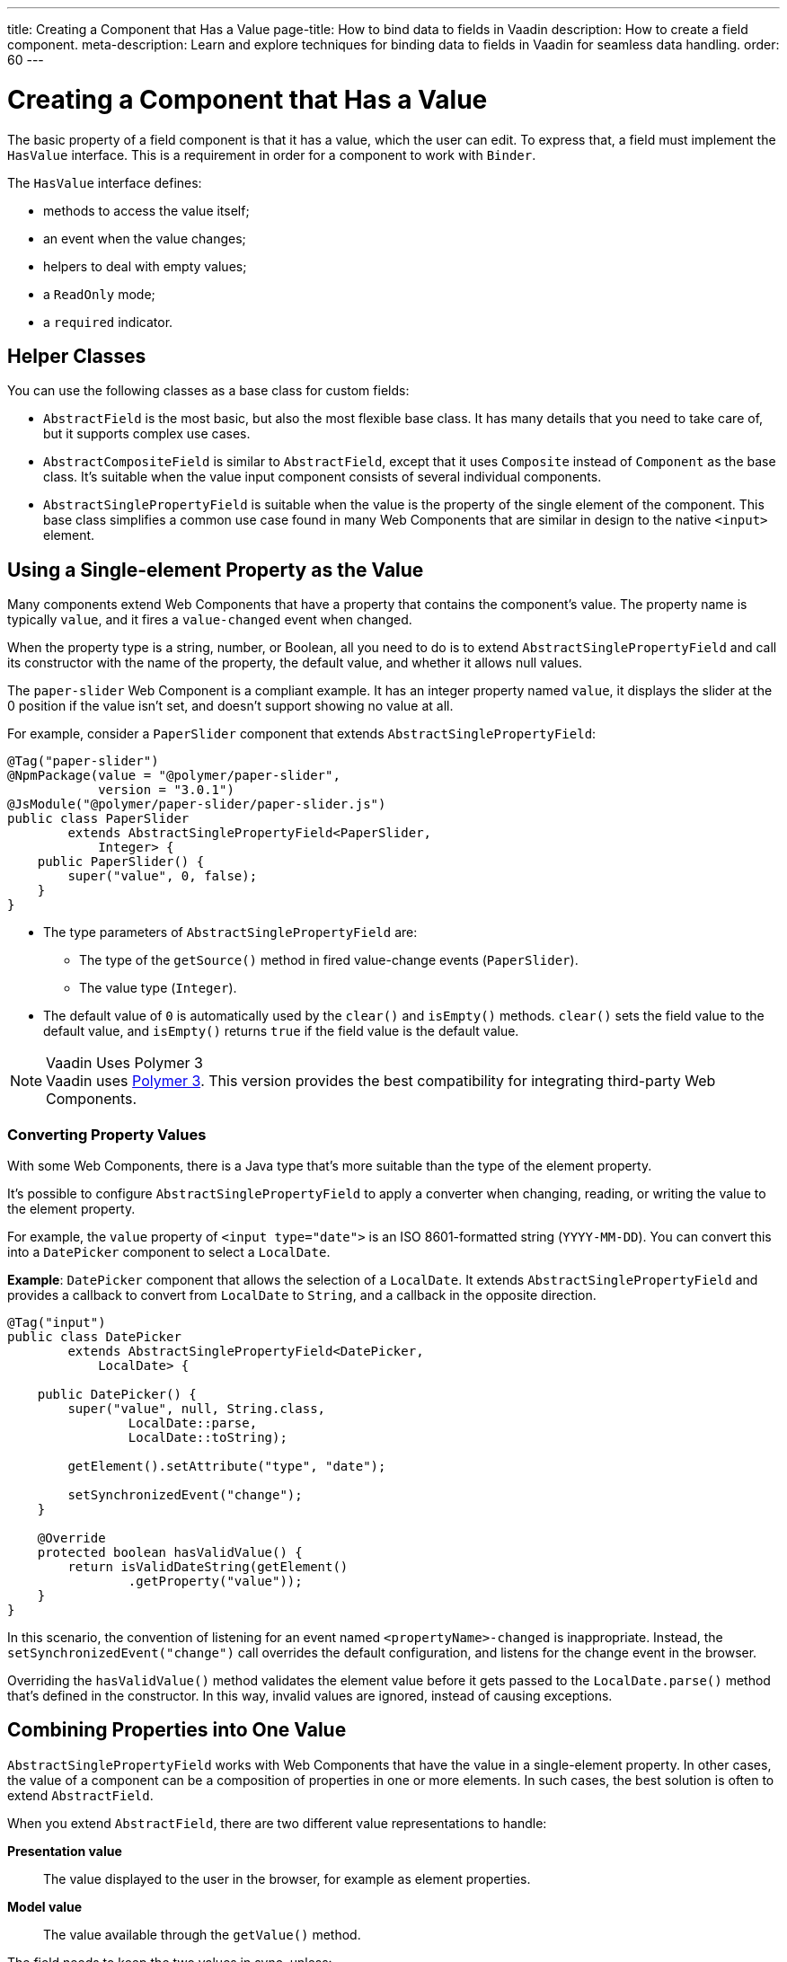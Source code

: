 ---
title: Creating a Component that Has a Value
page-title: How to bind data to fields in Vaadin
description: How to create a field component.
meta-description: Learn and explore techniques for binding data to fields in Vaadin for seamless data handling.
order: 60
---


= Creating a Component that Has a Value

The basic property of a field component is that it has a value, which the user can edit. To express that, a field must implement the [interfacename]`HasValue` interface. This is a requirement in order for a component to work with [classname]`Binder`.

The [interfacename]`HasValue` interface defines:

* methods to access the value itself;
* an event when the value changes;
* helpers to deal with empty values;
* a `ReadOnly` mode;
* a `required` indicator.


== Helper Classes

You can use the following classes as a base class for custom fields:

* [classname]`AbstractField` is the most basic, but also the most flexible base class.
It has many details that you need to take care of, but it supports complex use cases.
* [classname]`AbstractCompositeField` is similar to [classname]`AbstractField`, except that it uses [classname]`Composite` instead of [classname]`Component` as the base class.
It's suitable when the value input component consists of several individual components.
* [classname]`AbstractSinglePropertyField` is suitable when the value is the property of the single element of the component.
This base class simplifies a common use case found in many Web Components that are similar in design to the native `<input>` element.


== Using a Single-element Property as the Value

Many components extend Web Components that have a property that contains the component's value.
The property name is typically `value`, and it fires a `value-changed` event when changed.

When the property type is a string, number, or Boolean, all you need to do is to extend [classname]`AbstractSinglePropertyField` and call its constructor with the name of the property, the default value, and whether it allows null values.

The `paper-slider` Web Component is a compliant example.
It has an integer property named `value`, it displays the slider at the 0 position if the value isn't set, and doesn't support showing no value at all.

For example, consider a `PaperSlider` component that extends [classname]`AbstractSinglePropertyField`:

[source,java]
----
@Tag("paper-slider")
@NpmPackage(value = "@polymer/paper-slider",
            version = "3.0.1")
@JsModule("@polymer/paper-slider/paper-slider.js")
public class PaperSlider
        extends AbstractSinglePropertyField<PaperSlider,
            Integer> {
    public PaperSlider() {
        super("value", 0, false);
    }
}
----

* The type parameters of [classname]`AbstractSinglePropertyField` are:
** The type of the [methodname]`getSource()` method in fired value-change events ([classname]`PaperSlider`).
** The value type ([classname]`Integer`).
* The default value of `0` is automatically used by the [methodname]`clear()` and [methodname]`isEmpty()` methods.
[methodname]`clear()` sets the field value to the default value, and [methodname]`isEmpty()` returns `true` if the field value is the default value.

.Vaadin Uses Polymer 3
[NOTE]
Vaadin uses https://polymer-library.polymer-project.org/3.0/docs/about_30[Polymer 3].
This version provides the best compatibility for integrating third-party Web Components.

=== Converting Property Values

With some Web Components, there is a Java type that's more suitable than the type of the element property.

It's possible to configure [classname]`AbstractSinglePropertyField` to apply a converter when changing, reading, or writing the value to the element property.

For example, the `value` property of `<input type="date">` is an ISO 8601-formatted string (`YYYY-MM-DD`). You can convert this into a `DatePicker` component to select a [classname]`LocalDate`.

*Example*: `DatePicker` component that allows the selection of a [classname]`LocalDate`.
It extends [classname]`AbstractSinglePropertyField` and provides a callback to convert from [classname]`LocalDate` to [classname]`String`, and a callback in the opposite direction.
[source,java]
----
@Tag("input")
public class DatePicker
        extends AbstractSinglePropertyField<DatePicker,
            LocalDate> {

    public DatePicker() {
        super("value", null, String.class,
                LocalDate::parse,
                LocalDate::toString);

        getElement().setAttribute("type", "date");

        setSynchronizedEvent("change");
    }

    @Override
    protected boolean hasValidValue() {
        return isValidDateString(getElement()
                .getProperty("value"));
    }
}
----

In this scenario, the convention of listening for an event named `<propertyName>-changed` is inappropriate.
Instead, the [methodname]`setSynchronizedEvent("change")` call overrides the default configuration, and listens for the change event in the browser.

Overriding the [methodname]`hasValidValue()` method validates the element value before it gets passed to the [methodname]`LocalDate.parse()` method that's defined in the constructor.
In this way, invalid values are ignored, instead of causing exceptions.

== Combining Properties into One Value

[classname]`AbstractSinglePropertyField` works with Web Components that have the value in a single-element property.
In other cases, the value of a component can be a composition of properties in one or more elements.
In such cases, the best solution is often to extend [classname]`AbstractField`.

When you extend [classname]`AbstractField`, there are two different value representations to handle:

*Presentation value*::
The value displayed to the user in the browser, for example as element properties.

*Model value*::
The value available through the [methodname]`getValue()` method.

The field needs to keep the two values in sync, unless:

* the value is being changed, or
* the element properties are in an invalid state that can't, or shouldn't, be represented through [methodname]`getValue()`.

For example, consider a `simple-date-picker` Web Component that has separate integer properties for the selected date: `year`, `month` and `dayOfMonth`.
For each property, there is a corresponding event when the user makes a change: `year-changed`, `month-changed`, and `day-of-month-changed`.

Start by implementing a `SimpleDatePicker` component that extends [classname]`AbstractField` and passes the default value to its constructor.

[source,java]
----
@Tag("simple-date-picker")
public class SimpleDatePicker
    extends AbstractField<SimpleDatePicker, LocalDate> {

    public SimpleDatePicker() {
        super(null);
    }
}
----

[NOTE]
The type parameters are the same as for [classname]`AbstractSinglePropertyField`: the [methodname]`getSource()` type for the value-change event and the value type.

When you call [methodname]`setValue(T value)` with a new value, [classname]`AbstractField` invokes the [methodname]`setPresentationValue(T value)` method with the new value.

You need to implement the [methodname]`setPresentationValue(T value)` method so that the component updates the element properties to match the values set:

[source,java]
----
@Override
protected void setPresentationValue(LocalDate value) {
    Element element = getElement();

    if (value == null) {
        element.removeProperty("year");
        element.removeProperty("month");
        element.removeProperty("dayOfMonth");
    } else {
        element.setProperty("year", value.getYear());
        element.setProperty("month",
                value.getMonthValue());
        element.setProperty("dayOfMonth",
                value.getDayOfMonth());
    }
}
----

To handle value changes coming from the browser, the component must listen to appropriate internal events and pass a new value to the [methodname]`setModelValue(T value, boolean fromClient)` method.
[classname]`AbstractField` uses this to check whether the provided value has actually changed and, if it has, it fires a value-change event to all listeners.

You need to update the constructor to define each of the element properties as synchronized, and add the same property-change listener to each of them:

[source,java]
----
public SimpleDatePicker() {
    super(null);

    setupProperty("year", "year-changed");
    setupProperty("month", "month-changed");
    setupProperty("dayOfMonth", "dayOfMonth-changed");
}

private void setupProperty(String name, String event) {
    Element element = getElement();

    element.addPropertyChangeListener(name, event,
            this::propertyUpdated);
}
----

[TIP]
By default, [classname]`AbstractField` calls [methodname]`Objects.equals()` to determine whether a new value is the same as the previous value.
If the [methodname]`equals()` method of the value type isn't appropriate, you can override the [methodname]`valueEquals()` method to implement your own comparison logic.

.Use AbstractField only with immutable-value instances
[WARNING]
[classname]`AbstractField` should only be used with immutable-value instances.
No value-change event is fired if the original [methodname]`getValue()` instance is modified and passed to [methodname]`setModelValue()` or [methodname]`setValue()`.

The final step is to implement the property-change listener to create a new [classname]`LocalDate` based on the element property values, and pass it to [methodname]`setModelValue()`.

[source,java]
----
private void propertyUpdated(
        PropertyChangeEvent event) {
    Element element = getElement();

    int year = element.getProperty("year", -1);
    int month = element.getProperty("month", -1);
    int dayOfMonth = element.getProperty(
            "dayOfMonth", -1);

    if (year != -1 && month != -1 && dayOfMonth != -1) {
        LocalDate value = LocalDate.of(
                year, month, dayOfMonth);
        setModelValue(value, event.isUserOriginated());
    }
}
----

If any of the properties aren't filled in, [methodname]`setModelValue()` isn't called.
This means that [methodname]`getValue()` returns the same value it returned the previous time it was called.

The component can call [methodname]`setModelValue()` from inside its [methodname]`setPresentationValue()` implementation.
In this case, the call sets the value of the component to the value passed to [methodname]`setModelValue()`.
This value is used instead of the original value.
This is useful to transform provided values, for example to make all strings uppercase.

If you have a percentage field whose value can only be in the range 0 to 100, for example, you can use:

[source,java]
----
@Override
protected void setPresentationValue(Integer value) {
        if (value < 0) value = 0;
        if (value > 100) value = 100;

        getElement().setProperty("value", value);
}
----

If the value set from the server is, for example, 138, the following code sets the value to 100 on the client, but the internal server value remains 138:

[source,java]
----
@Override
protected void setPresentationValue(Integer value) {
        if (value < 0) value = 0;
        if (value > 100) value = 100;

        getElement().setProperty("value", value);
        setModelValue(value, false);
}
----

Calling [methodname]`setModelValue()` from the [methodname]`setPresentationValue()` implementation doesn't fire a value-change event.

If [methodname]`setModelValue()` is called multiple times, the value of the last invocation is used, and there is no need to worry about causing infinite loops.

== Creating Fields from Other Fields

[classname]`AbstractCompositeField` makes it possible to create a field component that has a value based on the value of one or more internal fields.

For example, consider an employee selector field that allows the user first to select a department from a combo box, and then to select an employee from that department in another combo box.
The component itself is a `Composite`, based on a `HorizontalLayout` that contains the two `ComboBox` components, displayed side by side.

[TIP]
Another use case for [classname]`AbstractCompositeField` is to create a field component that's based directly on another field, while converting the value from that field.

The class declaration is a mix of `Composite` and [classname]`AbstractField`.

. The first type parameter defines the `Composite` content type, the second is for the value-change event [methodname]`getSource()` type, and the third is the [methodname]`getValue()` type of the field.
. Initialize instance fields for each `ComboBox`.

[source,java]
----
public class EmployeeField extends
        AbstractCompositeField<HorizontalLayout,
            EmployeeField, Employee> {
    private ComboBox<Department> departmentSelect =
            new ComboBox<>("Department");
    private ComboBox<Employee> employeeSelect =
            new ComboBox<>("Employee");
}
----

In the constructor:

. Configure [methodname]`departmentSelect()` value changes to update the items in [methodname]`employeeSelect()`.
. The constructor sets the employee selected in [methodname]`employeeSelect()` as the field's value.
. Both combo boxes are added to the horizontal layout.

[source,java]
----
public EmployeeField() {
    super(null);

    departmentSelect.setItems(
            EmployeeService.getDepartments());

    departmentSelect.addValueChangeListener(event -> {
        Department department = event.getValue();

        employeeSelect.setItems(EmployeeService
                .getEmployees(department));
        employeeSelect.setEnabled(department != null);
    });

    employeeSelect.addValueChangeListener(event ->
            setModelValue(event.getValue(), true));

    getContent().add(departmentSelect, employeeSelect);
}
----

As a next step, implement [methodname]`setPresentationValue()` to update the combo boxes according to a specified employee.

[source,java]
----
@Override
protected void setPresentationValue(Employee employee) {
    if (employee == null) {
        departmentSelect.clear();
    } else {
        departmentSelect.setValue(
                employee.getDepartment());
        employeeSelect.setValue(employee);
    }
}
----

You can change how the required indicator is displayed for the field.

The implementation that follows assumes that the component's root element reacts to a property with name `required`, which works well with Web Components that mimic the API of the `<input>` element.
In this example, the required indicator is displayed for the employee combo box.

[source,java]
----
@Override
public void setRequiredIndicatorVisible(
        boolean required) {
   employeeSelect.setRequiredIndicatorVisible(required);
}

@Override
public boolean isRequiredIndicatorVisible() {
    return employeeSelect.isRequiredIndicatorVisible();
}
----

You need to handle the `readonly` property by marking both combo boxes as read-only.
The following implementation is similar to how `required` indicators are handled in the previous example, except that it uses the `readonly` property.

[source,java]
----
@Override
public void setReadOnly(boolean readOnly) {
    departmentSelect.setReadOnly(readOnly);
    employeeSelect.setReadOnly(readOnly);
}

@Override
public boolean isReadOnly() {
    return employeeSelect.isReadOnly();
}
----


[discussion-id]`4F463F71-4C2A-480C-A507-AC5D8F39B46D`
